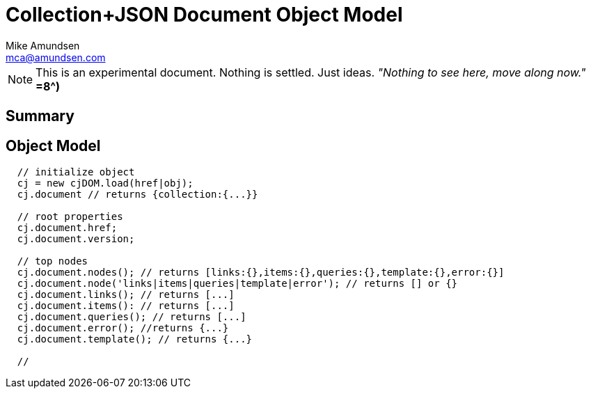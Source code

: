 ////
2013-12 (mamund) : source for proposed cj-dom
////

= Collection+JSON Document Object Model =
:Author: Mike Amundsen
:Email: mca@amundsen.com

[NOTE]
====
This is an experimental document. Nothing is settled. Just ideas.
_"Nothing to see here, move along now."_ *=8^)*
====

== Summary ==

== Object Model ==

----
  // initialize object
  cj = new cjDOM.load(href|obj);
  cj.document // returns {collection:{...}}

  // root properties
  cj.document.href;
  cj.document.version;

  // top nodes
  cj.document.nodes(); // returns [links:{},items:{},queries:{},template:{},error:{}]
  cj.document.node('links|items|queries|template|error'); // returns [] or {}
  cj.document.links(); // returns [...]
  cj.document.items(): // returns [...]
  cj.document.queries(); // returns [...]
  cj.document.error(); //returns {...}
  cj.document.template(); // returns {...}

  //  
----
